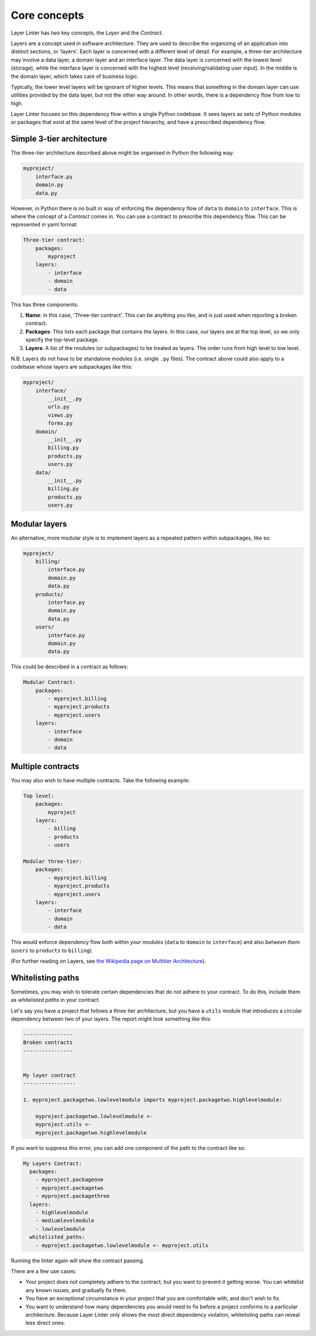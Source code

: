 =============
Core concepts
=============

Layer Linter has two key concepts, the *Layer* and the *Contract*.

Layers are a concept used in software architecture. They are used to describe
the organizing of an application into distinct sections, or 'layers'.
Each layer is concerned with a different level of detail. For example,
a three-tier architecture may involve a data layer, a domain layer and an
interface layer. The data layer is concerned with the lowest level (storage),
while the interface layer is concerned with the highest level (receiving/validating user input).
In the middle is the domain layer, which takes care of business logic.

Typically, the lower level layers will be ignorant of higher levels. This means
that something in the domain layer can use utilities provided by the data layer,
but not the other way around. In other words, there is a dependency flow from
low to high.

Layer Linter focuses on this dependency flow within a single Python codebase. It
sees layers as sets of Python modules or packages that exist at the same
level of the project hierarchy, and have a prescribed dependency flow.

Simple 3-tier architecture
--------------------------

The three-tier architecture described above might be organised in Python the following way:

.. code-block:: none

    myproject/
        interface.py
        domain.py
        data.py

However, in Python there is no built in way of enforcing the dependency flow of
``data`` to ``domain`` to ``interface``. This is where the concept of a *Contract* comes in.
You can use a contract to prescribe this dependency flow. This can be represented
in yaml format:

.. code-block:: none

    Three-tier contract:
        packages:
            myproject
        layers:
            - interface
            - domain
            - data

This has three components:

1. **Name**: in this case, 'Three-tier contract'. This can be anything you like,
   and is just used when reporting a broken contract.
2. **Packages**: This lists each package that contains the layers. In this case,
   our layers are at the top level, so we only specify the top-level package.
3. **Layers**: A list of the modules (or subpackages) to be treated as layers.
   The order runs from high level to low level.

N.B. Layers do not have to be standalone modules (i.e. single ``.py`` files). The
contract above could also apply to a codebase whose layers are subpackages like this:

.. code-block:: none

    myproject/
        interface/
            __init__.py
            urls.py
            views.py
            forms.py
        domain/
            __init__.py
            billing.py
            products.py
            users.py
        data/
            __init__.py
            billing.py
            products.py
            users.py

Modular layers
--------------

An alternative, more modular style is to implement layers as a repeated pattern
*within* subpackages, like so:

.. code-block:: none

    myproject/
        billing/
            interface.py
            domain.py
            data.py
        products/
            interface.py
            domain.py
            data.py
        users/
            interface.py
            domain.py
            data.py

This could be described in a contract as follows:

.. code-block:: none

    Modular Contract:
        packages:
            - myproject.billing
            - myproject.products
            - myproject.users
        layers:
            - interface
            - domain
            - data

Multiple contracts
------------------

You may also wish to have multiple contracts. Take the following example:

.. code-block:: none

    Top level:
        packages:
            myproject
        layers:
            - billing
            - products
            - users

    Modular three-tier:
        packages:
            - myproject.billing
            - myproject.products
            - myproject.users
        layers:
            - interface
            - domain
            - data

This would enforce dependency flow both *within your modules* (``data`` to ``domain`` to ``interface``)
and also *between them* (``users`` to ``products`` to ``billing``).

(For further reading on Layers, see
`the Wikipedia page on Multitier Architecture`_).

.. _`the Wikipedia page on Multitier Architecture`: https://en.wikipedia.org/wiki/Multitier_architecture

Whitelisting paths
------------------

Sometimes, you may wish to tolerate certain dependencies that do not adhere to your contract.
To do this, include them as *whitelisted paths* in your contract.

Let's say you have a project that follows a three tier architecture, but you
have a ``utils`` module that introduces a circular dependency between two of your layers. The report
might look something like this:

.. code-block:: none

    ----------------
    Broken contracts
    ----------------


    My layer contract
    -----------------

    1. myproject.packagetwo.lowlevelmodule imports myproject.packagetwo.highlevelmodule:

        myproject.packagetwo.lowlevelmodule <-
        myproject.utils <-
        myproject.packagetwo.highlevelmodule

If you want to suppress this error, you can add one component of the path to the contract like so:

.. code-block:: none

    My Layers Contract:
      packages:
        - myproject.packageone
        - myproject.packagetwo
        - myproject.packagethree
      layers:
        - highlevelmodule
        - mediumlevelmodule
        - lowlevelmodule
      whitelisted_paths:
        - myproject.packagetwo.lowlevelmodule <- myproject.utils

Running the linter again will show the contract passing.

There are a few use cases:

- Your project does not completely adhere to the contract, but you want to prevent it getting worse.
  You can whitelist any known issues, and gradually fix them.
- You have an exceptional circumstance in your project that you are comfortable with,
  and don't wish to fix.
- You want to understand how many dependencies you would need to fix before a project
  conforms to a particular architecture. Because Layer Linter only shows the most direct
  dependency violation, whitelisting paths can reveal less direct ones.
